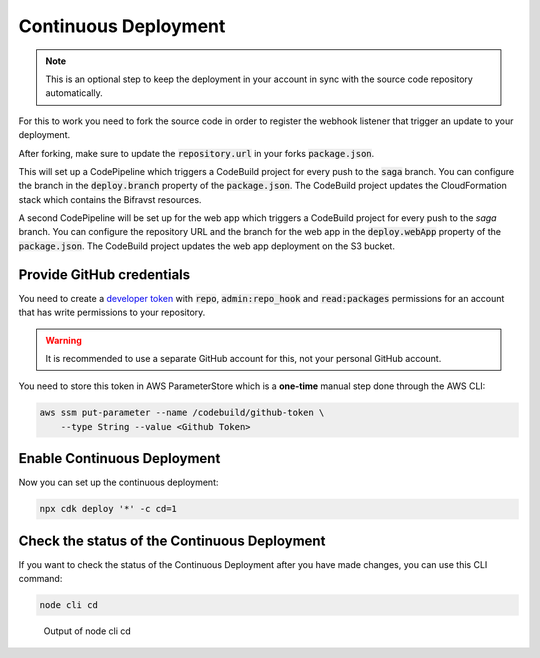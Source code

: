 ================================================================================
Continuous Deployment
================================================================================

.. note::

    This is an optional step to keep the deployment in your
    account in sync with the source code repository automatically.

For this to work you need to fork the source code in order to register
the webhook listener that trigger an update to your deployment.

After forking, make sure to update the :code:`repository.url` in
your forks :code:`package.json`.

This will set up a CodePipeline which triggers a CodeBuild project for
every push to the :code:`saga` branch. You can configure the
branch in the :code:`deploy.branch` property of the
:code:`package.json`. The CodeBuild project updates the
CloudFormation stack which contains the Bifravst resources.

A second CodePipeline will be set up for the web app which triggers a
CodeBuild project for every push to the `saga` branch. You
can configure the repository URL and the branch for the web app in the
:code:`deploy.webApp` property of the :code:`package.json`.
The CodeBuild project updates the web app deployment on the S3 bucket.

Provide GitHub credentials
================================================================================

You need to create a `developer
token <https://help.github.com/en/articles/creating-a-personal-access-token-for-the-command-line>`_
with :code:`repo`, :code:`admin:repo_hook` and
:code:`read:packages` permissions for an account that has write
permissions to your repository.

.. warning::

    It is recommended to use a separate GitHub account for this, not
    your personal GitHub account.

You need to store this token in AWS ParameterStore which is a
**one-time** manual step done through the AWS CLI:

.. code-block:: bash

    aws ssm put-parameter --name /codebuild/github-token \
        --type String --value <Github Token>

Enable Continuous Deployment
================================================================================

Now you can set up the continuous deployment:

.. code-block:: bash

    npx cdk deploy '*' -c cd=1

Check the status of the Continuous Deployment
================================================================================

If you want to check the status of the Continuous Deployment after you
have made changes, you can use this CLI command:

.. code-block:: bash

    node cli cd

.. figure:: ./cli-cd.png
   :alt: Output of node cli cd

   Output of node cli cd
